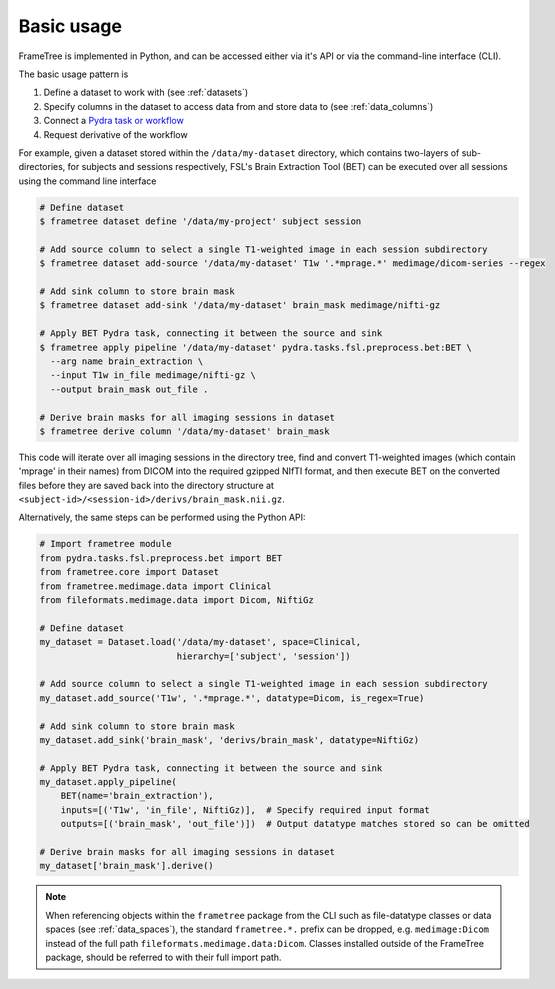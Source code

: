 
Basic usage
-----------

FrameTree is implemented in Python, and can be accessed either via it's
API or via the command-line interface (CLI).

The basic usage pattern is

#. Define a dataset to work with (see :ref:`datasets`)
#. Specify columns in the dataset to access data from and store data to (see :ref:`data_columns`)
#. Connect a `Pydra task or workflow <https://pydra.readthedocs.io/en/latest/components.html#dataflows-components-task-and-workflow>`_
#. Request derivative of the workflow

For example, given a dataset stored within the ``/data/my-dataset`` directory,
which contains two-layers of sub-directories, for subjects and sessions
respectively, FSL's Brain Extraction Tool (BET) can be executed
over all sessions using the command line interface

.. code-block:: console

    # Define dataset
    $ frametree dataset define '/data/my-project' subject session

    # Add source column to select a single T1-weighted image in each session subdirectory
    $ frametree dataset add-source '/data/my-dataset' T1w '.*mprage.*' medimage/dicom-series --regex

    # Add sink column to store brain mask
    $ frametree dataset add-sink '/data/my-dataset' brain_mask medimage/nifti-gz

    # Apply BET Pydra task, connecting it between the source and sink
    $ frametree apply pipeline '/data/my-dataset' pydra.tasks.fsl.preprocess.bet:BET \
      --arg name brain_extraction \
      --input T1w in_file medimage/nifti-gz \
      --output brain_mask out_file .

    # Derive brain masks for all imaging sessions in dataset
    $ frametree derive column '/data/my-dataset' brain_mask

This code will iterate over all imaging sessions in the directory tree, find and
convert T1-weighted images (which contain 'mprage' in their names) from
DICOM into the required gzipped NIfTI format, and then execute BET on the converted
files before they are saved back into the directory structure at
``<subject-id>/<session-id>/derivs/brain_mask.nii.gz``.

Alternatively, the same steps can be performed using the Python API:

.. code-block:: python

    # Import frametree module
    from pydra.tasks.fsl.preprocess.bet import BET
    from frametree.core import Dataset
    from frametree.medimage.data import Clinical
    from fileformats.medimage.data import Dicom, NiftiGz

    # Define dataset
    my_dataset = Dataset.load('/data/my-dataset', space=Clinical,
                              hierarchy=['subject', 'session'])

    # Add source column to select a single T1-weighted image in each session subdirectory
    my_dataset.add_source('T1w', '.*mprage.*', datatype=Dicom, is_regex=True)

    # Add sink column to store brain mask
    my_dataset.add_sink('brain_mask', 'derivs/brain_mask', datatype=NiftiGz)

    # Apply BET Pydra task, connecting it between the source and sink
    my_dataset.apply_pipeline(
        BET(name='brain_extraction'),
        inputs=[('T1w', 'in_file', NiftiGz)],  # Specify required input format
        outputs=[('brain_mask', 'out_file')])  # Output datatype matches stored so can be omitted

    # Derive brain masks for all imaging sessions in dataset
    my_dataset['brain_mask'].derive()


.. note::

    When referencing objects within the ``frametree`` package from the CLI such
    as file-datatype classes or data spaces (see :ref:`data_spaces`), the
    standard ``frametree.*.`` prefix can be dropped, e.g. ``medimage:Dicom``
    instead of the full path ``fileformats.medimage.data:Dicom``.
    Classes installed outside of the FrameTree package, should be referred to
    with their full import path.
